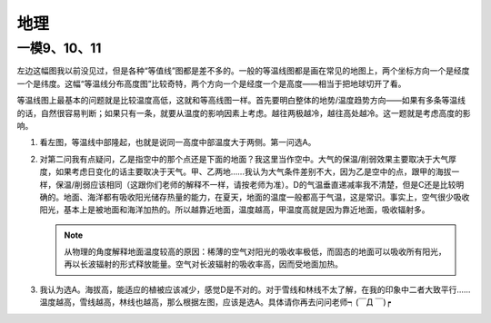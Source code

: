 地理
====

一模9、10、11
-------------


左边这幅图我以前没见过，但是各种“等值线”图都是差不多的。一般的等温线图都是画在常见的地图上，两个坐标方向一个是经度一个是纬度。这幅“等温线分布高度图”比较奇特，两个方向一个是经度一个是高度——相当于把地球切开了看。

等温线图上最基本的问题就是比较温度高低，这就和等高线图一样。首先要明白整体的地势/温度趋势方向——如果有多条等温线的话，自然很容易判断；如果只有一条，就要从温度的影响因素上考虑。越往两极越冷，越往高处越冷。这一题就是考虑高度的影响。

.. image:: 等温线1.jpg
	:width: 500

1. 看左图，等温线中部隆起，也就是说同一高度中部温度大于两侧。第一问选A。 

2. 对第二问我有点疑问，乙是指空中的那个点还是下面的地面？我这里当作空中。大气的保温/削弱效果主要取决于大气厚度，如果考虑日变化的话主要取决于天气。甲、乙两地……我认为大气条件差别不大，因为乙是空中的点，跟甲的海拔一样，保温/削弱应该相同（这跟你们老师的解释不一样，请按老师为准）。D的气温垂直递减率我不清楚，但是C还是比较明确的。地面、海洋都有吸收阳光储存热量的能力，在夏天，地面的温度一般都高于气温，这是常识。事实上，空气很少吸收阳光，基本上是被地面和海洋加热的。所以越靠近地面，温度越高，甲温度高就是因为靠近地面，吸收辐射多。

   .. note:: 从物理的角度解释地面温度较高的原因：稀薄的空气对阳光的吸收率极低，而固态的地面可以吸收所有阳光，再以长波辐射的形式释放能量。空气对长波辐射的吸收率高，因而受地面加热。

3. 我认为选A。海拔高，能适应的植被应该减少，感觉D是不对的。对于雪线和林线不太了解，在我的印象中二者大致平行……温度越高，雪线越高，林线也越高，那么根据左图，应该是选A。具体请你再去问问老师┑(￣Д ￣)┍